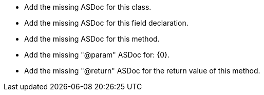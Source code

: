 * Add the missing ASDoc for this class.
* Add the missing ASDoc for this field declaration.
* Add the missing ASDoc for this method.
* Add the missing "@param" ASDoc for: {0}.
* Add the missing "@return" ASDoc for the return value of this method.